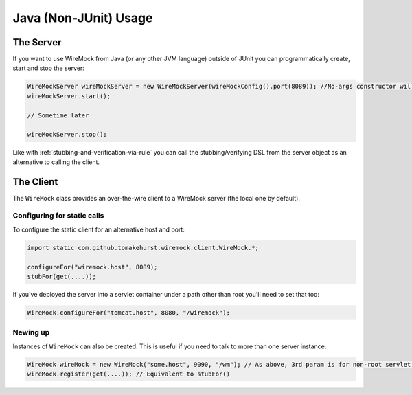 .. _java-usage:

**********************
Java (Non-JUnit) Usage
**********************

The Server
==========

If you want to use WireMock from Java (or any other JVM language) outside of JUnit you can programmatically create, start and stop the server:

.. code-block:: java

    WireMockServer wireMockServer = new WireMockServer(wireMockConfig().port(8089)); //No-args constructor will start on port 8080, no HTTPS
    wireMockServer.start();

    // Sometime later

    wireMockServer.stop();


Like with :ref:`stubbing-and-verification-via-rule` you can call the stubbing/verifying DSL from the server object as
an alternative to calling the client.


The Client
==========

The ``WireMock`` class provides an over-the-wire client to a WireMock server (the local one by default).

Configuring for static calls
----------------------------

To configure the static client for an alternative host and port:

.. code-block:: java

    import static com.github.tomakehurst.wiremock.client.WireMock.*;

    configureFor("wiremock.host", 8089);
    stubFor(get(....));


If you've deployed the server into a servlet container under a path other than root you'll need to set that too:

.. code-block:: java

    WireMock.configureFor("tomcat.host", 8080, "/wiremock");


Newing up
---------

Instances of ``WireMock`` can also be created. This is useful if you need to talk to more than one server instance.

.. code-block:: java

    WireMock wireMock = new WireMock("some.host", 9090, "/wm"); // As above, 3rd param is for non-root servlet deployments
    wireMock.register(get(....)); // Equivalent to stubFor()



